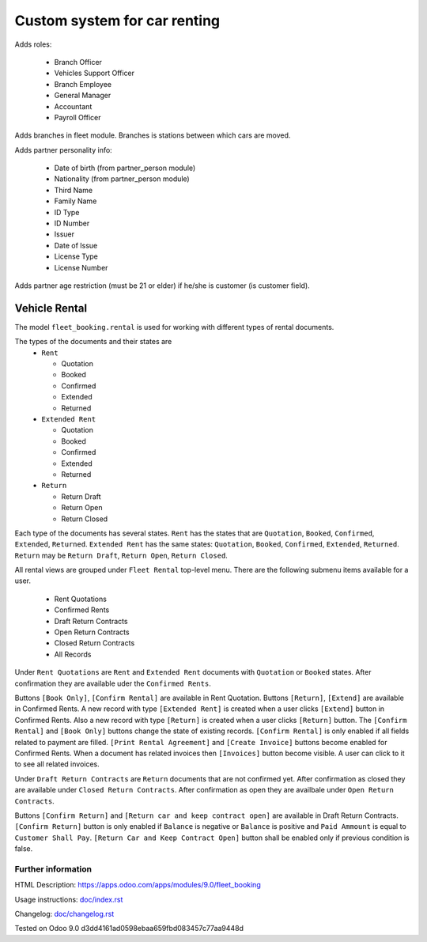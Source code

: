 ===============================
 Custom system for car renting
===============================


Adds roles:

    - Branch Officer
    - Vehicles Support Officer
    - Branch Employee
    - General Manager
    - Accountant
    - Payroll Officer


Adds branches in fleet module. Branches is stations between which cars are moved.

Adds partner personality info:

    - Date of birth (from partner_person module)
    - Nationality (from partner_person module)
    - Third Name
    - Family Name
    - ID Type
    - ID Number
    - Issuer
    - Date of Issue
    - License Type
    - License Number

Adds partner age restriction (must be 21 or elder) if he/she is customer (is customer field).

----------------
 Vehicle Rental
----------------

The model ``fleet_booking.rental`` is used for working with different types of rental documents.

The types of the documents and their states are
 * ``Rent``

   * Quotation
   * Booked
   * Confirmed
   * Extended
   * Returned
 * ``Extended Rent``

   * Quotation
   * Booked
   * Confirmed
   * Extended
   * Returned
 * ``Return``

   * Return Draft
   * Return Open
   * Return Closed

Each type of the documents has several states.
``Rent`` has the states that are ``Quotation``, ``Booked``, ``Confirmed``, ``Extended``, ``Returned``.
``Extended Rent`` has the same states: ``Quotation``, ``Booked``, ``Confirmed``, ``Extended``, ``Returned``.
``Return`` may be ``Return Draft``, ``Return Open``, ``Return Closed``.

All rental views are grouped under ``Fleet Rental`` top-level menu. There are the following submenu items available for
a user.

 * Rent Quotations
 * Confirmed Rents 
 * Draft Return Contracts
 * Open Return Contracts 
 * Closed Return Contracts 
 * All Records 

Under ``Rent Quotations`` are ``Rent`` and ``Extended Rent`` documents with ``Quotation`` or ``Booked`` states.
After confirmation they are available uder the ``Confirmed Rents``.

Buttons ``[Book Only]``, ``[Confirm Rental]`` are available in Rent Quotation.
Buttons ``[Return]``, ``[Extend]`` are available in Confirmed Rents.
A new record with type ``[Extended Rent]`` is created when a user clicks ``[Extend]`` button in Confirmed Rents. 
Also a new record with type ``[Return]`` is created when a user clicks ``[Return]`` button.
The ``[Confirm Rental]`` and ``[Book Only]`` buttons change the state of existing records.
``[Confirm Rental]`` is only enabled if all fields related to payment are filled.
``[Print Rental Agreement]`` and ``[Create Invoice]`` buttons become enabled for Confirmed Rents.
When a document has related invoices then ``[Invoices]`` button become visible.
A user can click to it to see all related invoices.

Under ``Draft Return Contracts`` are ``Return`` documents that are not confirmed yet.
After confirmation as closed they are available under ``Closed Return Contracts``.
After confirmation as open they are availbale under ``Open Return Contracts``.

Buttons ``[Confirm Return]`` and ``[Return car and keep contract open]`` are available in Draft Return Contracts.
``[Confirm Return]`` button is only enabled if ``Balance`` is negative or ``Balance`` is positive and ``Paid Ammount`` is equal to ``Customer Shall Pay``.
``[Return Car and Keep Contract Open]`` button shall be enabled only if previous condition is false.



Further information
-------------------

HTML Description: https://apps.odoo.com/apps/modules/9.0/fleet_booking

Usage instructions: `<doc/index.rst>`_

Changelog: `<doc/changelog.rst>`_

Tested on Odoo 9.0 d3dd4161ad0598ebaa659fbd083457c77aa9448d
